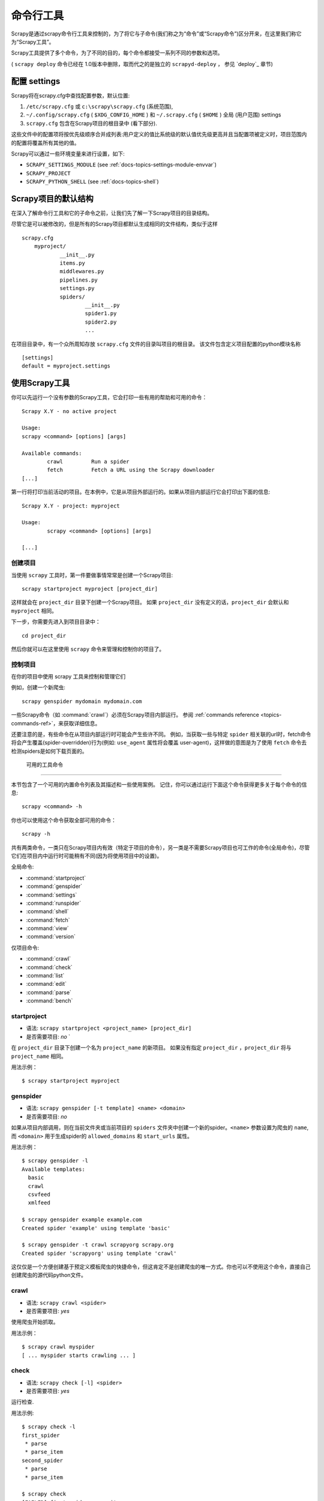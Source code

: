 .. _docs-intro-scrapy-shell:

========================
命令行工具
========================

.. versionadded:: 0.10

Scrapy是通过scrapy命令行工具来控制的，为了将它与子命令(我们称之为“命令”或“Scrapy命令”)区分开来，在这里我们称它为“Scrapy工具”。

Scrapy工具提供了多个命令，为了不同的目的，每个命令都接受一系列不同的参数和选项。

( ``scrapy deploy`` 命令已经在 1.0版本中删除，取而代之的是独立的 ``scrapyd-deploy`` ， 参见 `deploy`_ 章节)

.. _docs-config-settings:

配置 settings
========================

Scrapy将在scrapy.cfg中查找配置参数，默认位置:

1.  ``/etc/scrapy.cfg`` 或 ``c:\scrapy\scrapy.cfg`` (系统范围),

2. ``~/.config/scrapy.cfg`` ( ``$XDG_CONFIG_HOME`` ) 和 ``~/.scrapy.cfg`` ( ``$HOME`` ) 全局 (用户范围) settings

3. ``scrapy.cfg`` 包含在Scrapy项目的根目录中 (看下部分).

这些文件中的配置项将按优先级顺序合并成列表:用户定义的值比系统级的默认值优先级更高并且当配置项被定义时，项目范围内的配置将覆盖所有其他的值。

Scrapy可以通过一些环境变量来进行设置，如下:

* ``SCRAPY_SETTINGS_MODULE`` (see :ref:`docs-topics-settings-module-envvar`)
* ``SCRAPY_PROJECT``
* ``SCRAPY_PYTHON_SHELL`` (see :ref:`docs-topics-shell`)

.. _docs-topics-project-structure:

Scrapy项目的默认结构
========================

在深入了解命令行工具和它的子命令之前，让我们先了解一下Scrapy项目的目录结构。

尽管它是可以被修改的，但是所有的Scrapy项目都默认生成相同的文件结构，类似于这样  ::

    scrapy.cfg
	myproject/
		__init__.py
		items.py
		middlewares.py
		pipelines.py
		settings.py
		spiders/
			__init__.py
			spider1.py
			spider2.py
			...

在项目目录中，有一个众所周知存放 ``scrapy.cfg`` 文件的目录叫项目的根目录。 该文件包含定义项目配置的python模块名称  ::

	[settings]
	default = myproject.settings
	
使用Scrapy工具
========================

你可以先运行一个没有参数的Scrapy工具，它会打印一些有用的帮助和可用的命令：  ::

	Scrapy X.Y - no active project

	Usage:
	scrapy <command> [options] [args]

	Available commands:
		crawl         Run a spider
		fetch         Fetch a URL using the Scrapy downloader
	[...]
	

第一行将打印当前活动的项目。在本例中，它是从项目外部运行的。如果从项目内部运行它会打印出下面的信息:  ::

	Scrapy X.Y - project: myproject

	Usage:
		scrapy <command> [options] [args]

	[...]

创建项目
-------------

当使用 ``scrapy`` 工具时，第一件要做事情常常是创建一个Scrapy项目:  ::

	scrapy startproject myproject [project_dir]
	

这样就会在 ``project_dir`` 目录下创建一个Scrapy项目。 如果 ``project_dir`` 没有定义的话，``project_dir`` 会默认和 ``myproject`` 相同。

下一步，你需要先进入到项目目录中：  ::

	cd project_dir
	

然后你就可以在这里使用 ``scrapy`` 命令来管理和控制你的项目了。


控制项目
---------------

在你的项目中使用 scrapy 工具来控制和管理它们

例如，创建一个新爬虫:  ::

	scrapy genspider mydomain mydomain.com

一些Scrapy命令（如 :command:`crawl`）必须在Scrapy项目内部运行。 参阅 :ref:`commands reference <topics-commands-ref>`，来获取详细信息。

还要注意的是，有些命令在从项目内部运行时可能会产生些许不同。 例如，当获取一些与特定 ``spider`` 相关联的url时，fetch命令将会产生覆盖(spider-overridden)行为(例如: ``use_agent`` 属性将会覆盖 user-agent)，这样做的意图是为了使用 ``fetch`` 命令去检测spiders是如何下载页面的。

.. _docs-topics-commands-ref:

 可用的工具命令
========================

本节包含了一个可用的内置命令列表及其描述和一些使用案例。 记住，你可以通过运行下面这个命令获得更多关于每个命令的信息:  ::

	scrapy <command> -h
	
你也可以使用这个命令获取全部可用的命令：  ::

	scrapy -h
	
共有两类命令，一类只在Scrapy项目内有效（特定于项目的命令），另一类是不需要Scrapy项目也可工作的命令(全局命令)，尽管它们在项目内中运行时可能稍有不同(因为将使用项目中的设置)。

全局命令:

* :command:`startproject`
* :command:`genspider`
* :command:`settings`
* :command:`runspider`
* :command:`shell`
* :command:`fetch`
* :command:`view`
* :command:`version`

仅项目命令:

* :command:`crawl`
* :command:`check`
* :command:`list`
* :command:`edit`
* :command:`parse`
* :command:`bench`

.. command:: startproject

startproject
--------------

* 语法: ``scrapy startproject <project_name> [project_dir]``
* 是否需要项目: *no* `

在 ``project_dir`` 目录下创建一个名为 ``project_name`` 的新项目。 如果没有指定 ``project_dir`` ，``project_dir`` 将与 ``project_name`` 相同。

用法示例： ::
	
	$ scrapy startproject myproject

.. command:: genspider

genspider
-------------

* 语法: ``scrapy genspider [-t template] <name> <domain>``
* 是否需要项目: *no*

如果从项目内部调用，则在当前文件夹或当前项目的 ``spiders`` 文件夹中创建一个新的spider。``<name>`` 参数设置为爬虫的 ``name``, 而 ``<domain>`` 用于生成spider的 ``allowed_domains`` 和 ``start_urls`` 属性。

用法示例： ::

	$ scrapy genspider -l
	Available templates:
	  basic
	  crawl
	  csvfeed
	  xmlfeed
	
	$ scrapy genspider example example.com
	Created spider 'example' using template 'basic'
	
	$ scrapy genspider -t crawl scrapyorg scrapy.org
	Created spider 'scrapyorg' using template 'crawl'
	

这仅仅是一个方便创建基于预定义模板爬虫的快捷命令，但这肯定不是创建爬虫的唯一方式。你也可以不使用这个命令，直接自己创建爬虫的源代码python文件。

.. command:: crawl

crawl
--------

* 语法: ``scrapy crawl <spider>``
* 是否需要项目: *yes*

使用爬虫开始抓取。

用法示例： ::

	$ scrapy crawl myspider
	[ ... myspider starts crawling ... ]
	
	
.. command:: check
	
check
-------

* 语法: ``scrapy check [-l] <spider>``
* 是否需要项目: *yes*

运行检查.

用法示例:  ::

	$ scrapy check -l
	first_spider
	 * parse
 	 * parse_item
	second_spider
 	 * parse
	 * parse_item

	$ scrapy check
	[FAILED] first_spider:parse_item
	>>> 'RetailPricex' field is missing

	[FAILED] first_spider:parse
	>>> Returned 92 requests, expected 0..4
	
.. command:: list	

list
------

* 语法: ``scrapy list``
* 是否需要项目: ``yes``

列出当前项目中所有可用的爬虫。输出的每一行就是可用爬虫的name。

用法示例: ::

	$ scrapy list
	spider1
	spider2
	
.. command:: edit
	
edit
------

* 语法: ``scrapy edit <spider>``
* 是否需要项目: ``yes``

使用EDITOR环境变量中设定的编辑器来编辑指定的爬虫，或是使用Editor设置的编辑器。

这个命令是为常见情况所提供的便利的快捷方式，开发人员当然也可以自由选择任何工具或IDE来编写和调试爬虫。

用法示例: ::

	$ scrapy edit spider1
	
.. command:: fetch
	
fetch
---------

* 语法: ``scrapy fetch <url>``
* 是否需要项目: *no*

使用Scrapy下载器下载指定的URL，并将内容写入标准输出中。

这个命令有趣的地方在于，爬虫怎样下载，就会怎样获取这个页面。 例如，如果爬虫有一个会覆盖用户代理的USER_AGENT属性，那么这个命令也会使用这个属性。

因此，这个命令可以用来“查看”你的爬虫如何获取某个页面

如果在一个项目之外使用，就不需要使用特定的Scrapy内容，它只会使用默认的Scrapy下载器设置。

支持选项:

* ``--spider=SPIDER``: 通过爬虫自动检测和强制使用特定的爬虫；

* ``--headers``: 打印响应的HTTP头，而不是响应的正文；

* ``--no-redirect``: 不追踪 HTTP 3xx的重定向(默认是追踪)；

用法示例:  ::

	$ scrapy fetch --nolog http://www.example.com/some/page.html
	[ ... html content here ... ]
	
	$ scrapy fetch --nolog --headers http://www.example.com/
	{'Accept-Ranges': ['bytes'],
	'Age': ['1263   '],
	'Connection': ['close     '],
	'Content-Length': ['596'],
	'Content-Type': ['text/html; charset=UTF-8'],
	'Date': ['Wed, 18 Aug 2010 23:59:46 GMT'],
	'Etag': ['"573c1-254-48c9c87349680"'],
	'Last-Modified': ['Fri, 30 Jul 2010 15:30:18 GMT'],
	'Server': ['Apache/2.2.3 (CentOS)']}
	
.. command:: view
	
view
-----

* 语法: ``scrapy view <url>``
* 是否需要项目: *no*

在浏览器中打开给定的URL，就像你的Scrapy“看到”一样。 有时，爬虫与普通用户的查看到的页面不同，因此这可以用来检查爬虫“看到”的内容，并确认它是你所期望的那样。

支持选项:

* ``--spider=SPIDER``: 通过爬虫自动检测和强制使用特定的爬虫；

* ``--no-redirect``: 不追踪 HTTP 3xx的重定向(默认是追踪)；

用法示例:  ::

	$ scrapy view http://www.example.com/some/page.html
	[ ... browser starts ... ]

.. command:: shell

shell
-------

* 语法: ``scrapy shell [url]``
* 是否需要项目: *no*

启动Scrapy shell访问URL(如果给定的话)，如果没有给定URL，则为空。 同样也支持Unix风格的本地文件路径，``./`` ， ``../`` 。 更多信息请参见 :ref:`docs-topics-shell` 。

支持选项:

* ``--spider=SPIDER``: 通过爬虫自动检测和强制使用特定的爬虫；

* ``-c code``: 计算shell中的代码，打印结果并退出；

* ``--no-redirect``: 不追踪 HTTP 3xx的重定向(默认是追踪); 这只会影响在命令行上作为参数传递的URL; 一旦你在shell中，默认情况 fetch(url)就会追踪HTTP重定向。

用法示例: ::

	$ scrapy shell http://www.example.com/some/page.html
	[ ... scrapy shell starts ... ]
	
	$ scrapy shell --nolog http://www.example.com/ -c '(response.status, response.url)'
	(200, 'http://www.example.com/')
	
	# shell follows HTTP redirects by default
	$ scrapy shell --nolog http://httpbin.org/redirect-to?url=http%3A%2F%2Fexample.com%2F -c '(response.status, response.url)'
	(200, 'http://example.com/')
	
	# you can disable this with --no-redirect
	# (only for the URL passed as command line argument)
	$ scrapy shell --no-redirect --nolog http://httpbin.org/redirect-to?url=http%3A%2F%2Fexample.com%2F -c '(response.status, response.url)'
	(302, 'http://httpbin.org/redirect-to?url=http%3A%2F%2Fexample.com%2F')
	
.. command:: parse
	
parse
-------

* 语法: ``scrapy parse <url> [options]``
* 是否需要项目: *yes*

获取给定的url，通过 ``--callback`` 选项向spider中传入函数，或者默认的 ``parse`` 方法来处理响应 。

支持选项:

* ``--spider=SPIDER``: 绕过spider自动检测并且强制使用特定的spider

* ``--a NAME=VALUE``: 设置爬虫参数(可以重复)

* ``--callback or -c``: 用于解析响应的爬虫方法

* ``--meta`` or ``-m``: 附加的request meta值将会被传递到回调函数的request中。该值必须是一个可用的json字符串。 如: --meta='{"foo": "bar"}'

* ``--pipelines``: 指定pipeline

* ``--rules`` or ``-r``: 使用 :class:`~scrapy.spiders.CrawlSpider` 规则来去发现用来解析响应的回调方法(即spider方法)。

* ``--noitems``: 不显示抓取到的item

* ``--nolinks``: 不显示提取的链接

* ``--nocolour``: 避免对输出进行着色

* ``--depth`` or ``-d``: 需要递归请求的深度级别(默认:1)

* ``--verbose`` or ``-v``: 显示每个深度级别的信息

用法示例: ::

	$ scrapy parse http://www.example.com/ -c parse_item
	[ ... scrapy log lines crawling example.com spider ... ]
	
	>>> STATUS DEPTH LEVEL 1 <<<
	# Scraped Items  ------------------------------------------------------------
	[{'name': u'Example item',
	'category': u'Furniture',
	'length': u'12 cm'}]

	# Requests  -----------------------------------------------------------------
	[]
	
.. command:: settings
	
settings
----------

* 语法: ``scrapy settings [options]``
* 是否需要项目: *no*

从Scrapy setting获取值。

如果在项目中使用，它将显示项目设置值，否则它将显示Scrapy的默认值。

用法示例： ::

	$ scrapy settings --get BOT_NAME
	scrapybot
	$ scrapy settings --get DOWNLOAD_DELAY
	0
	

.. commands:: runspider
	
runspider
------------

* 语法: ``scrapy runspider <spider_file.py>``
* 是否需要项目: *no*

运行一个包含爬虫的Python文件，而不再需要创建一个项目。

用法示例: ::
	$ scrapy runspider myspider.py
	[ ... spider starts crawling ... ]
	
.. command:: version
	
version
--------

* 语法: ``scrapy version [-v]``
* 是否需要项目: *no*

打印Scrapy版本。 如果scrapy与 ``-v`` 一起使用时，它还会打印Python、Twisted和Platform 的信息，这对bug报告非常有用。

.. command:: bench

bench
-------

.. versionadded:: 0.17

* 语法: ``scrapy bench``
* 是否需要项目: *no*

快速启动一个benchmark测试。 :ref:`benchmarking`


自定义项目命令
========================

你也可以使用 :setting:`COMMANDS_MODULE` 设置来添加你自定义的项目命令。
有关如何实现您的命令的示例，请参阅 `scrapy/commands`_ 中的Scrapy命令。

.. _scrapy/commands: https://github.com/scrapy/scrapy/tree/master/scrapy/commands
.. setting:: COMMANDS_MODULE

命令模块
-----------

默认: ``''`` (空字符串)

用于查找Scrapy自定义命令和用于为自己的Scrapy项目添加自定义的命令模块。

用法示例： ::
	COMMANDS_MODULE = 'mybot.commands'
	
通过setup.py注册命令
------------------------------

.. note:: 这是一个经验性的特性,请小心使用。
	
通过向 ``setup.py`` 库文件的接入点(entry point)添加一个 ``scrapy.commands`` 来引入一个外部库，。

下面的示例是添加一个名为 my_command 的命令:  ::

	from setuptools import setup, find_packages

	setup(name='scrapy-mymodule',
	entry_points={
		'scrapy.commands': [
		'my_command=my_scrapy_module.commands:MyCommand',
		],
	   },
	)
